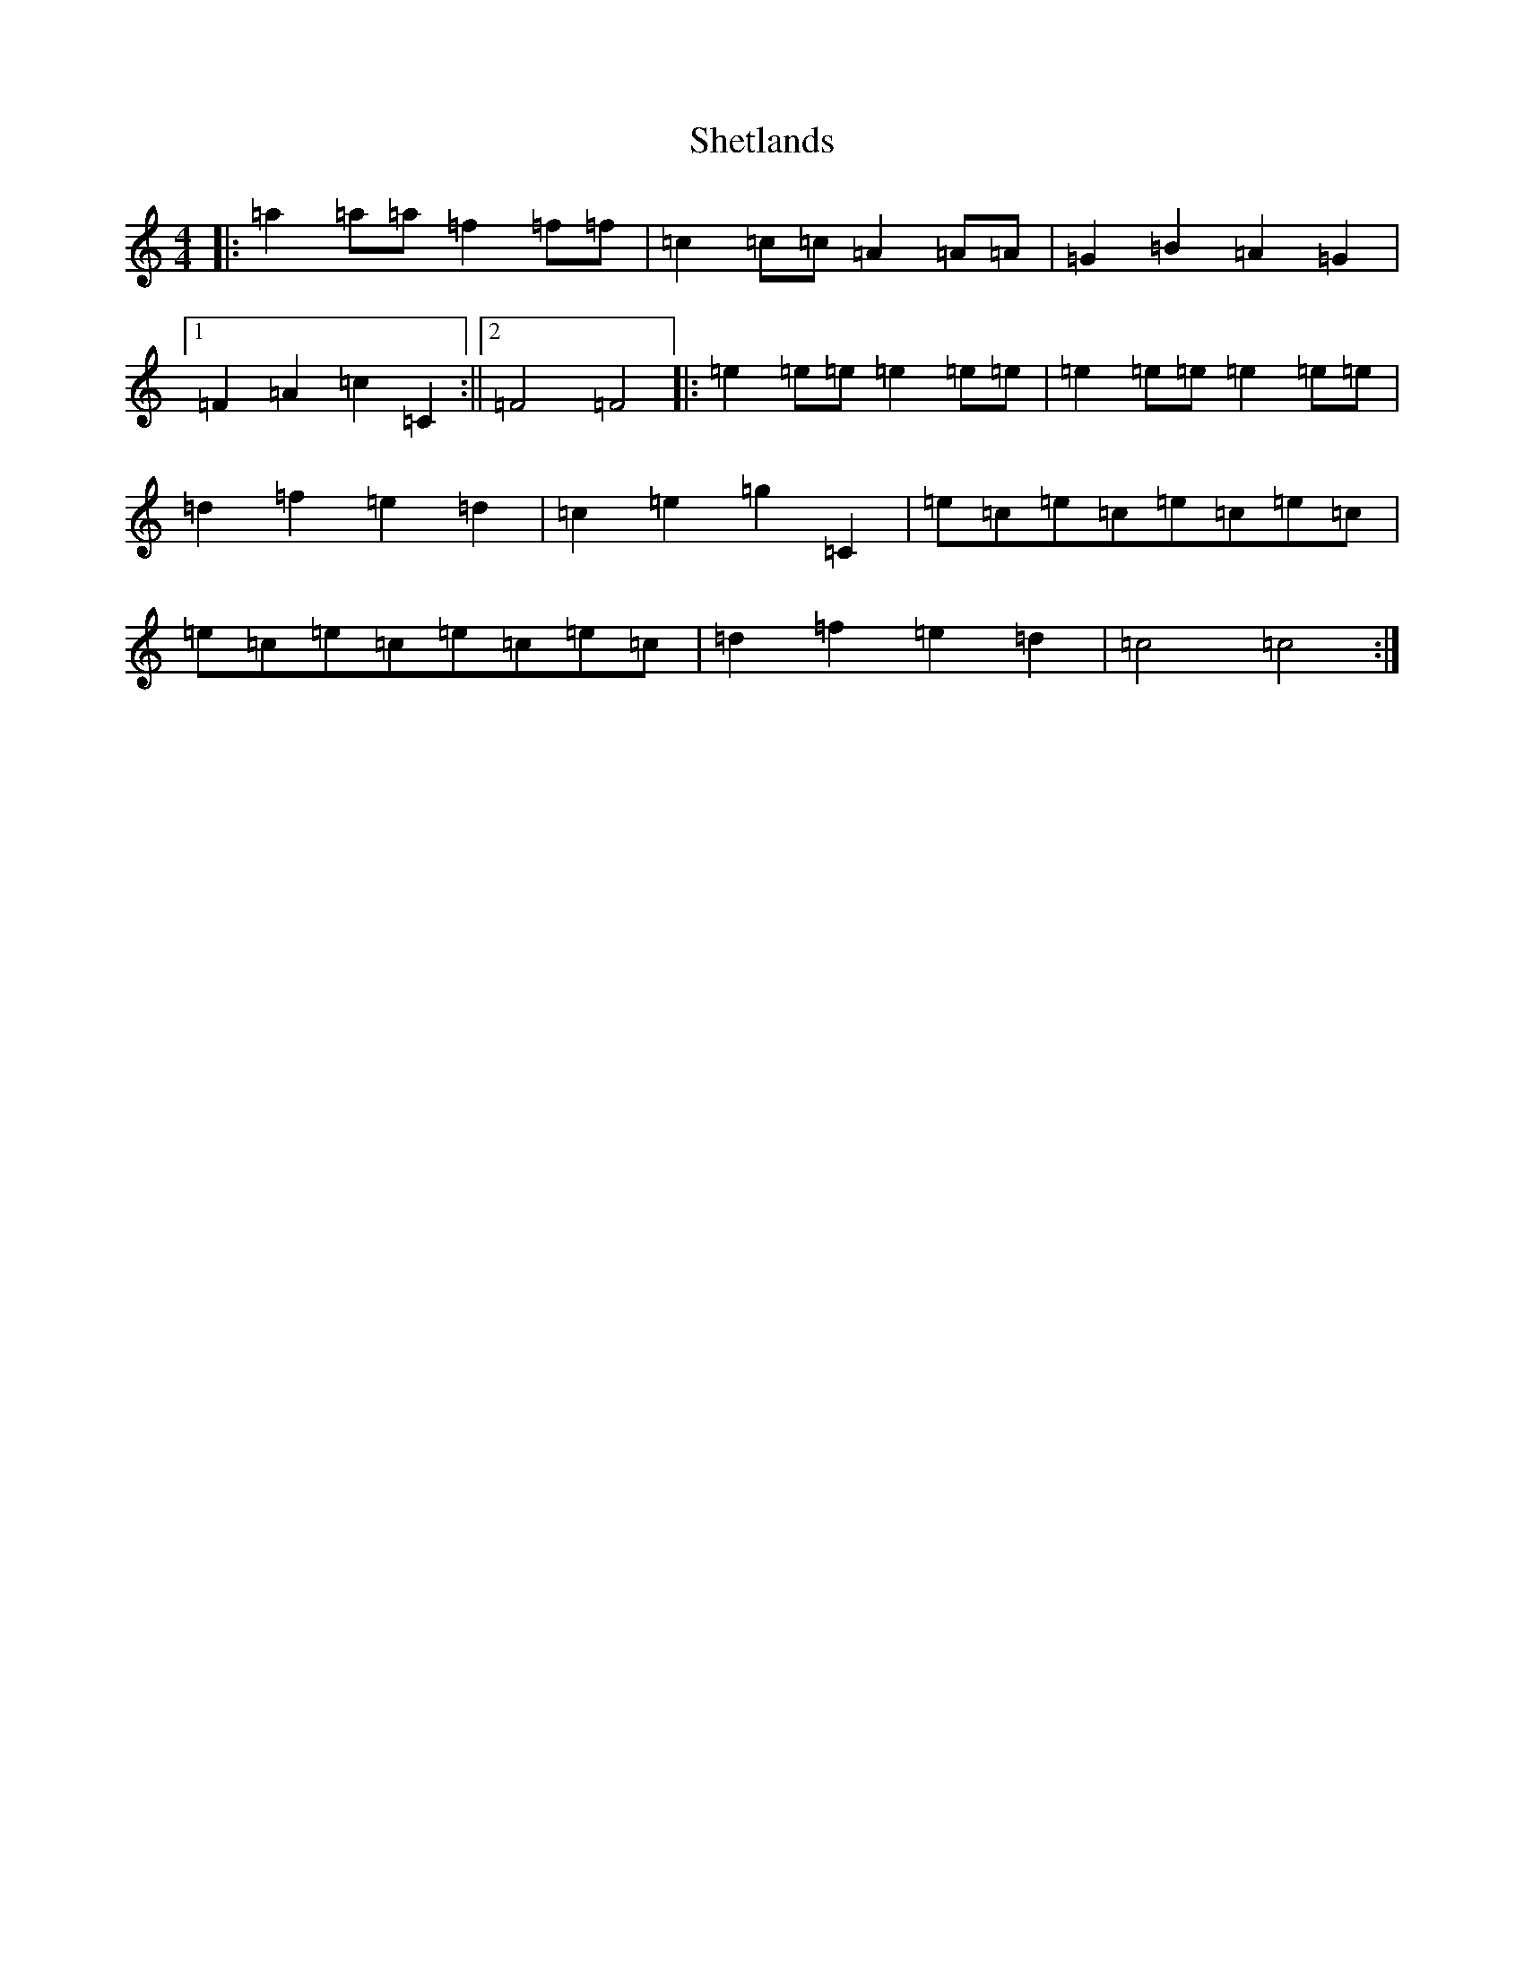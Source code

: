 X: 19327
T: Shetlands
S: https://thesession.org/tunes/3714#setting3714
R: reel
M:4/4
L:1/8
K: C Major
|:=a2=a=a=f2=f=f|=c2=c=c=A2=A=A|=G2=B2=A2=G2|1=F2=A2=c2=C2:||2=F4=F4|:=e2=e=e=e2=e=e|=e2=e=e=e2=e=e|=d2=f2=e2=d2|=c2=e2=g2=C2|=e=c=e=c=e=c=e=c|=e=c=e=c=e=c=e=c|=d2=f2=e2=d2|=c4=c4:|